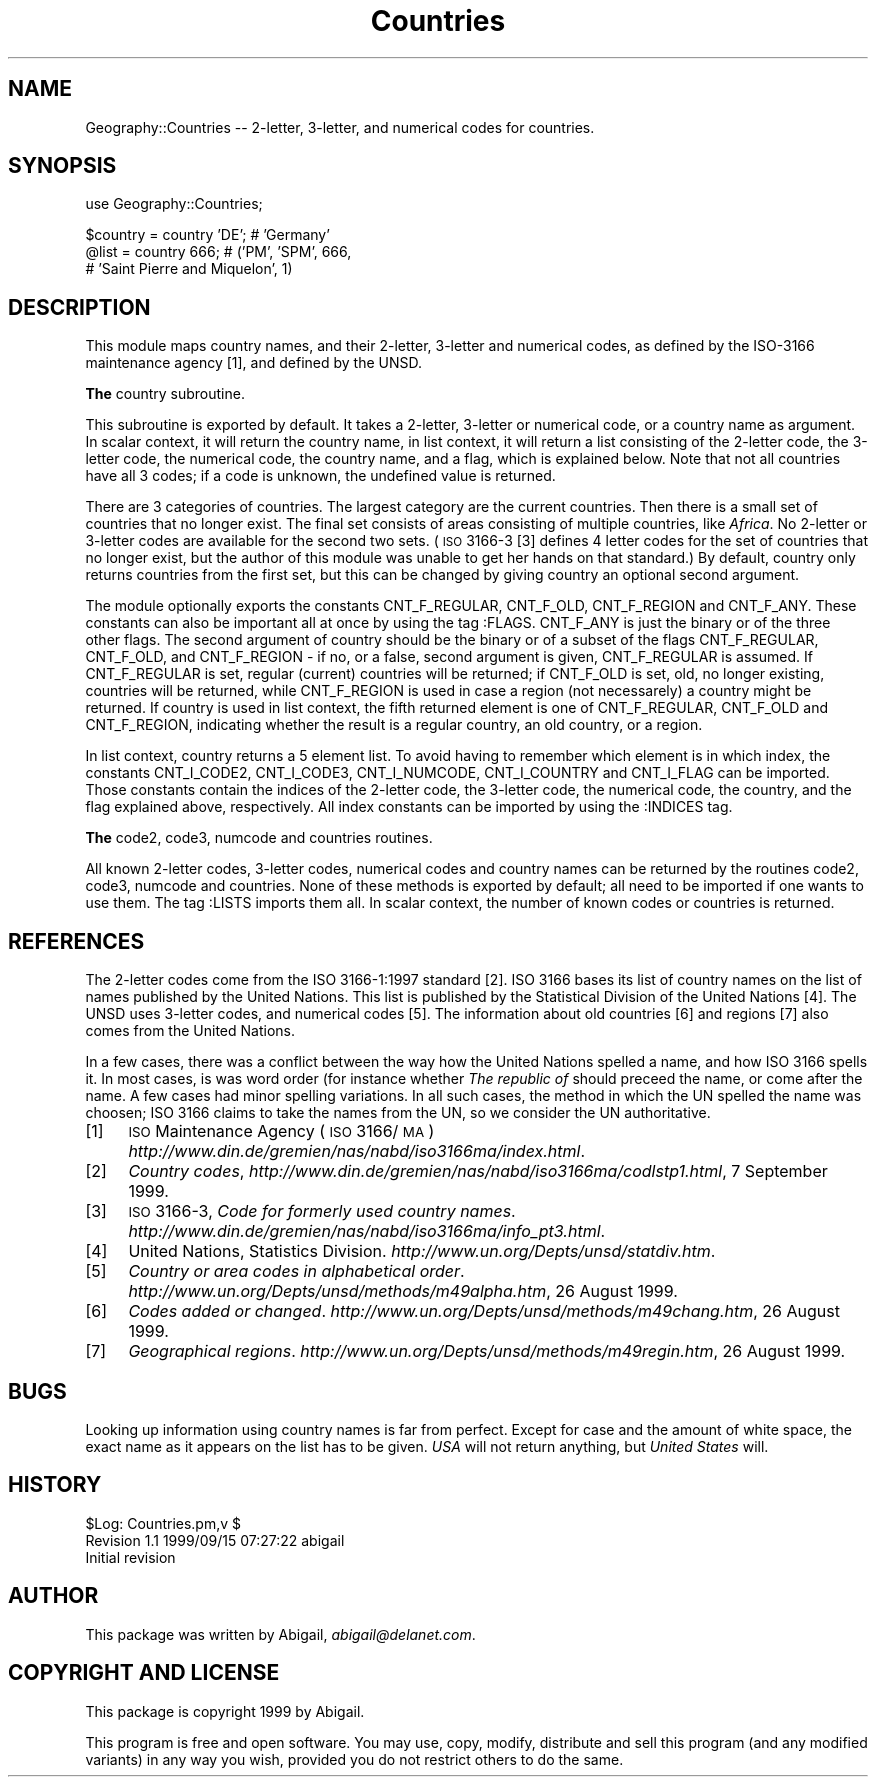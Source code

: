 .rn '' }`
''' $RCSfile$$Revision$$Date$
'''
''' $Log$
'''
.de Sh
.br
.if t .Sp
.ne 5
.PP
\fB\\$1\fR
.PP
..
.de Sp
.if t .sp .5v
.if n .sp
..
.de Ip
.br
.ie \\n(.$>=3 .ne \\$3
.el .ne 3
.IP "\\$1" \\$2
..
.de Vb
.ft CW
.nf
.ne \\$1
..
.de Ve
.ft R

.fi
..
'''
'''
'''     Set up \*(-- to give an unbreakable dash;
'''     string Tr holds user defined translation string.
'''     Bell System Logo is used as a dummy character.
'''
.tr \(*W-|\(bv\*(Tr
.ie n \{\
.ds -- \(*W-
.ds PI pi
.if (\n(.H=4u)&(1m=24u) .ds -- \(*W\h'-12u'\(*W\h'-12u'-\" diablo 10 pitch
.if (\n(.H=4u)&(1m=20u) .ds -- \(*W\h'-12u'\(*W\h'-8u'-\" diablo 12 pitch
.ds L" ""
.ds R" ""
'''   \*(M", \*(S", \*(N" and \*(T" are the equivalent of
'''   \*(L" and \*(R", except that they are used on ".xx" lines,
'''   such as .IP and .SH, which do another additional levels of
'''   double-quote interpretation
.ds M" """
.ds S" """
.ds N" """""
.ds T" """""
.ds L' '
.ds R' '
.ds M' '
.ds S' '
.ds N' '
.ds T' '
'br\}
.el\{\
.ds -- \(em\|
.tr \*(Tr
.ds L" ``
.ds R" ''
.ds M" ``
.ds S" ''
.ds N" ``
.ds T" ''
.ds L' `
.ds R' '
.ds M' `
.ds S' '
.ds N' `
.ds T' '
.ds PI \(*p
'br\}
.\"	If the F register is turned on, we'll generate
.\"	index entries out stderr for the following things:
.\"		TH	Title 
.\"		SH	Header
.\"		Sh	Subsection 
.\"		Ip	Item
.\"		X<>	Xref  (embedded
.\"	Of course, you have to process the output yourself
.\"	in some meaninful fashion.
.if \nF \{
.de IX
.tm Index:\\$1\t\\n%\t"\\$2"
..
.nr % 0
.rr F
.\}
.TH Countries 3 "perl 5.005, patch 03" "15/Sep/1999" "User Contributed Perl Documentation"
.UC
.if n .hy 0
.if n .na
.ds C+ C\v'-.1v'\h'-1p'\s-2+\h'-1p'+\s0\v'.1v'\h'-1p'
.de CQ          \" put $1 in typewriter font
.ft CW
'if n "\c
'if t \\&\\$1\c
'if n \\&\\$1\c
'if n \&"
\\&\\$2 \\$3 \\$4 \\$5 \\$6 \\$7
'.ft R
..
.\" @(#)ms.acc 1.5 88/02/08 SMI; from UCB 4.2
.	\" AM - accent mark definitions
.bd B 3
.	\" fudge factors for nroff and troff
.if n \{\
.	ds #H 0
.	ds #V .8m
.	ds #F .3m
.	ds #[ \f1
.	ds #] \fP
.\}
.if t \{\
.	ds #H ((1u-(\\\\n(.fu%2u))*.13m)
.	ds #V .6m
.	ds #F 0
.	ds #[ \&
.	ds #] \&
.\}
.	\" simple accents for nroff and troff
.if n \{\
.	ds ' \&
.	ds ` \&
.	ds ^ \&
.	ds , \&
.	ds ~ ~
.	ds ? ?
.	ds ! !
.	ds /
.	ds q
.\}
.if t \{\
.	ds ' \\k:\h'-(\\n(.wu*8/10-\*(#H)'\'\h"|\\n:u"
.	ds ` \\k:\h'-(\\n(.wu*8/10-\*(#H)'\`\h'|\\n:u'
.	ds ^ \\k:\h'-(\\n(.wu*10/11-\*(#H)'^\h'|\\n:u'
.	ds , \\k:\h'-(\\n(.wu*8/10)',\h'|\\n:u'
.	ds ~ \\k:\h'-(\\n(.wu-\*(#H-.1m)'~\h'|\\n:u'
.	ds ? \s-2c\h'-\w'c'u*7/10'\u\h'\*(#H'\zi\d\s+2\h'\w'c'u*8/10'
.	ds ! \s-2\(or\s+2\h'-\w'\(or'u'\v'-.8m'.\v'.8m'
.	ds / \\k:\h'-(\\n(.wu*8/10-\*(#H)'\z\(sl\h'|\\n:u'
.	ds q o\h'-\w'o'u*8/10'\s-4\v'.4m'\z\(*i\v'-.4m'\s+4\h'\w'o'u*8/10'
.\}
.	\" troff and (daisy-wheel) nroff accents
.ds : \\k:\h'-(\\n(.wu*8/10-\*(#H+.1m+\*(#F)'\v'-\*(#V'\z.\h'.2m+\*(#F'.\h'|\\n:u'\v'\*(#V'
.ds 8 \h'\*(#H'\(*b\h'-\*(#H'
.ds v \\k:\h'-(\\n(.wu*9/10-\*(#H)'\v'-\*(#V'\*(#[\s-4v\s0\v'\*(#V'\h'|\\n:u'\*(#]
.ds _ \\k:\h'-(\\n(.wu*9/10-\*(#H+(\*(#F*2/3))'\v'-.4m'\z\(hy\v'.4m'\h'|\\n:u'
.ds . \\k:\h'-(\\n(.wu*8/10)'\v'\*(#V*4/10'\z.\v'-\*(#V*4/10'\h'|\\n:u'
.ds 3 \*(#[\v'.2m'\s-2\&3\s0\v'-.2m'\*(#]
.ds o \\k:\h'-(\\n(.wu+\w'\(de'u-\*(#H)/2u'\v'-.3n'\*(#[\z\(de\v'.3n'\h'|\\n:u'\*(#]
.ds d- \h'\*(#H'\(pd\h'-\w'~'u'\v'-.25m'\f2\(hy\fP\v'.25m'\h'-\*(#H'
.ds D- D\\k:\h'-\w'D'u'\v'-.11m'\z\(hy\v'.11m'\h'|\\n:u'
.ds th \*(#[\v'.3m'\s+1I\s-1\v'-.3m'\h'-(\w'I'u*2/3)'\s-1o\s+1\*(#]
.ds Th \*(#[\s+2I\s-2\h'-\w'I'u*3/5'\v'-.3m'o\v'.3m'\*(#]
.ds ae a\h'-(\w'a'u*4/10)'e
.ds Ae A\h'-(\w'A'u*4/10)'E
.ds oe o\h'-(\w'o'u*4/10)'e
.ds Oe O\h'-(\w'O'u*4/10)'E
.	\" corrections for vroff
.if v .ds ~ \\k:\h'-(\\n(.wu*9/10-\*(#H)'\s-2\u~\d\s+2\h'|\\n:u'
.if v .ds ^ \\k:\h'-(\\n(.wu*10/11-\*(#H)'\v'-.4m'^\v'.4m'\h'|\\n:u'
.	\" for low resolution devices (crt and lpr)
.if \n(.H>23 .if \n(.V>19 \
\{\
.	ds : e
.	ds 8 ss
.	ds v \h'-1'\o'\(aa\(ga'
.	ds _ \h'-1'^
.	ds . \h'-1'.
.	ds 3 3
.	ds o a
.	ds d- d\h'-1'\(ga
.	ds D- D\h'-1'\(hy
.	ds th \o'bp'
.	ds Th \o'LP'
.	ds ae ae
.	ds Ae AE
.	ds oe oe
.	ds Oe OE
.\}
.rm #[ #] #H #V #F C
.SH "NAME"
Geography::Countries -- 2-letter, 3-letter, and numerical codes for countries.
.SH "SYNOPSIS"
.PP
.Vb 1
\&    use Geography::Countries;
.Ve
.Vb 3
\&    $country = country 'DE';  # 'Germany'
\&    @list    = country  666;  # ('PM', 'SPM', 666,
\&                              #  'Saint Pierre and Miquelon', 1)
.Ve
.SH "DESCRIPTION"
This module maps country names, and their 2-letter, 3-letter and
numerical codes, as defined by the ISO\-3166 maintenance agency [1],
and defined by the UNSD.
.Sh "The \f(CWcountry\fR subroutine."
This subroutine is exported by default. It takes a 2-letter, 3-letter or
numerical code, or a country name as argument. In scalar context, it will
return the country name, in list context, it will return a list consisting
of the 2-letter code, the 3-letter code, the numerical code, the country
name, and a flag, which is explained below. Note that not all countries
have all 3 codes; if a code is unknown, the undefined value is returned.
.PP
There are 3 categories of countries. The largest category are the 
current countries. Then there is a small set of countries that no
longer exist. The final set consists of areas consisting of multiple
countries, like \fIAfrica\fR. No 2-letter or 3-letter codes are available
for the second two sets. (\s-1ISO\s0 3166-3 [3] defines 4 letter codes for the
set of countries that no longer exist, but the author of this module
was unable to get her hands on that standard.) By default, \f(CWcountry\fR
only returns countries from the first set, but this can be changed
by giving \f(CWcountry\fR an optional second argument.
.PP
The module optionally exports the constants \f(CWCNT_F_REGULAR\fR,
\f(CWCNT_F_OLD\fR, \f(CWCNT_F_REGION\fR and \f(CWCNT_F_ANY\fR. These constants can also
be important all at once by using the tag \f(CW:FLAGS\fR. \f(CWCNT_F_ANY\fR is just
the binary or of the three other flags. The second argument of \f(CWcountry\fR
should be the binary or of a subset of the flags \f(CWCNT_F_REGULAR\fR,
\f(CWCNT_F_OLD\fR, and \f(CWCNT_F_REGION\fR \- if no, or a false, second argument is
given, \f(CWCNT_F_REGULAR\fR is assumed. If \f(CWCNT_F_REGULAR\fR is set, regular
(current) countries will be returned; if \f(CWCNT_F_OLD\fR is set, old,
no longer existing, countries will be returned, while \f(CWCNT_F_REGION\fR
is used in case a region (not necessarely) a country might be returned.
If \f(CWcountry\fR is used in list context, the fifth returned element is
one of \f(CWCNT_F_REGULAR\fR, \f(CWCNT_F_OLD\fR and \f(CWCNT_F_REGION\fR, indicating
whether the result is a regular country, an old country, or a region.
.PP
In list context, \f(CWcountry\fR returns a 5 element list. To avoid having
to remember which element is in which index, the constants \f(CWCNT_I_CODE2\fR,
\f(CWCNT_I_CODE3\fR, \f(CWCNT_I_NUMCODE\fR, \f(CWCNT_I_COUNTRY\fR and \f(CWCNT_I_FLAG\fR
can be imported. Those constants contain the indices of the 2-letter code,
the 3-letter code, the numerical code, the country, and the flag explained
above, respectively. All index constants can be imported by using the
\f(CW:INDICES\fR tag.
.Sh "The \f(CWcode2\fR, \f(CWcode3\fR, \f(CWnumcode\fR and \f(CWcountries\fR routines."
All known 2-letter codes, 3-letter codes, numerical codes and country
names can be returned by the routines \f(CWcode2\fR, \f(CWcode3\fR, \f(CWnumcode\fR and
\f(CWcountries\fR. None of these methods is exported by default; all need to
be imported if one wants to use them. The tag \f(CW:LISTS\fR imports them 
all. In scalar context, the number of known codes or countries is returned.
.SH "REFERENCES"
The 2-letter codes come from the ISO 3166-1:1997 standard [2]. ISO 3166
bases its list of country names on the list of names published by
the United Nations. This list is published by the Statistical Division
of the United Nations [4]. The UNSD uses 3-letter codes, and numerical
codes [5]. The information about old countries [6] and regions [7] also
comes from the United Nations.
.PP
In a few cases, there was a conflict between the way how the United 
Nations spelled a name, and how ISO 3166 spells it. In most cases,
is was word order (for instance whether \fIThe republic of\fR should
preceed the name, or come after the name. A few cases had minor
spelling variations. In all such cases, the method in which the UN
spelled the name was choosen; ISO 3166 claims to take the names from
the UN, so we consider the UN authoritative.
.Ip "[1]" 4
\s-1ISO\s0 Maintenance Agency (\s-1ISO\s0 3166/\s-1MA\s0)
\fIhttp://www.din.de/gremien/nas/nabd/iso3166ma/index.html\fR.
.Ip "[2]" 4
\fICountry codes\fR,
\fIhttp://www.din.de/gremien/nas/nabd/iso3166ma/codlstp1.html\fR,
7 September 1999.
.Ip "[3]" 4
\s-1ISO\s0 3166-3, \fICode for formerly used country names\fR.
\fIhttp://www.din.de/gremien/nas/nabd/iso3166ma/info_pt3.html\fR.
.Ip "[4]" 4
United Nations, Statistics Division.
\fIhttp://www.un.org/Depts/unsd/statdiv.htm\fR.
.Ip "[5]" 4
\fICountry or area codes in alphabetical order\fR.
\fIhttp://www.un.org/Depts/unsd/methods/m49alpha.htm\fR,
26 August 1999.
.Ip "[6]" 4
\fICodes added or changed\fR.
\fIhttp://www.un.org/Depts/unsd/methods/m49chang.htm\fR,
26 August 1999.
.Ip "[7]" 4
\fIGeographical regions\fR.
\fIhttp://www.un.org/Depts/unsd/methods/m49regin.htm\fR,
26 August 1999.
.SH "BUGS"
Looking up information using country names is far from perfect.
Except for case and the amount of white space, the exact name as it
appears on the list has to be given. \fIUSA\fR will not return anything,
but \fIUnited States\fR will.
.SH "HISTORY"
.PP
.Vb 3
\&    $Log: Countries.pm,v $
\&    Revision 1.1  1999/09/15 07:27:22  abigail
\&    Initial revision
.Ve
.SH "AUTHOR"
This package was written by Abigail, \fIabigail@delanet.com\fR.
.SH "COPYRIGHT AND LICENSE"
This package is copyright 1999 by Abigail.
.PP
This program is free and open software. You may use, copy, modify,
distribute and sell this program (and any modified variants) in any way
you wish, provided you do not restrict others to do the same.

.rn }` ''
.IX Title "Countries 3"
.IX Name "Geography::Countries - 2-letter, 3-letter, and numerical codes for countries."

.IX Header "NAME"

.IX Header "SYNOPSIS"

.IX Header "DESCRIPTION"

.IX Subsection "The \f(CWcountry\fR subroutine."

.IX Subsection "The \f(CWcode2\fR, \f(CWcode3\fR, \f(CWnumcode\fR and \f(CWcountries\fR routines."

.IX Header "REFERENCES"

.IX Item "[1]"

.IX Item "[2]"

.IX Item "[3]"

.IX Item "[4]"

.IX Item "[5]"

.IX Item "[6]"

.IX Item "[7]"

.IX Header "BUGS"

.IX Header "HISTORY"

.IX Header "AUTHOR"

.IX Header "COPYRIGHT AND LICENSE"

